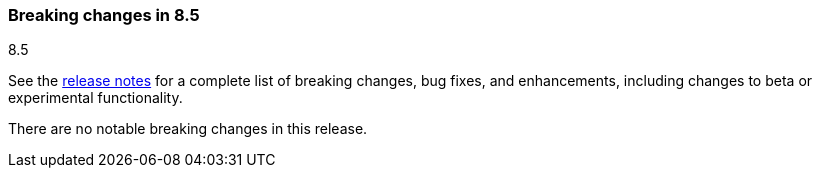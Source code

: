 [[breaking-changes-8.5]]

=== Breaking changes in 8.5
++++
<titleabbrev>8.5</titleabbrev>
++++

See the <<release-notes,release notes>> for a complete list of breaking changes,
bug fixes, and enhancements, including changes to beta or experimental
functionality.

//NOTE: The notable-breaking-changes tagged regions are re-used in the
//Installation and Upgrade Guide

//tag::notable-breaking-changes[]

There are no notable breaking changes in this release.

// end::notable-breaking-changes[]
